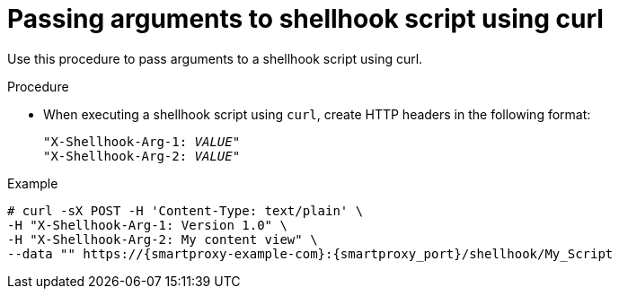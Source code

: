 [id="passing-arguments-to-shellhook-script-using-curl_{context}"]
= Passing arguments to shellhook script using curl

Use this procedure to pass arguments to a shellhook script using curl.

.Procedure
* When executing a shellhook script using `curl`, create HTTP headers in the following format:
+
[options="nowrap" subs="+quotes,attributes,verbatim"]
----
"X-Shellhook-Arg-1: _VALUE_"
"X-Shellhook-Arg-2: _VALUE_"
----

.Example
[options="nowrap" subs="+quotes,attributes,verbatim"]
----
# curl -sX POST -H 'Content-Type: text/plain' \
-H "X-Shellhook-Arg-1: Version 1.0" \
-H "X-Shellhook-Arg-2: My content view" \
--data "" https://{smartproxy-example-com}:{smartproxy_port}/shellhook/My_Script
----
